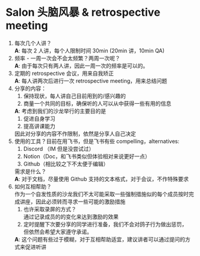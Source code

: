 #+OPTIONS: \n:t
* Salon 头脑风暴 & retrospective meeting
  
  1. 每次几个人讲？
     *A*: 每次 2 人讲，每个人限制时间 30min (20min 讲，10min QA)
  3. 频率 - 一周一次会不会太频繁？两周一次呢？
     *A*: 由于每次只有两人讲，因此一周一次的频率是可以的。
  4. 定期的 retrospective 会议，用来自我矫正
     *A*: 每人讲两次后进行一次 retrospective meeting，用来总结问题
  5. 分享的内容：
     1. 保持现状，每人讲自己目前用到的/感兴趣的
     2. 商量一个共同的目标，确保听的人可以从中获得一些有用的信息
     *A*: 考虑到我们的沙龙举行的主要目的是
     1. 促进自身学习
     2. 提高讲课能力
     因此对分享的内容不作限制，依然是分享人自己决定
  6. 使用的工具？目前在用飞书，但是飞书有些 compelling，alternatives:
     1. Discord （IM 但是没尝试过）
     2. Notion（Doc，和飞书类似但体验相对来说更好一点）
     3. Github（相比较之下不太便于编辑）
     需求是什么？
     *A*: 对于文档，尽量使用 Github 支持的文本格式，对于会议，不作特殊要求
  7. 如何互相帮助？
     作为一个自发性质的沙龙我们不太可能采取一些强制措施似的每个成员按时完成讲座，因此必须转而寻求一些可能的激励措施
     1. 也许采取录屏的方式？
        通过记录成员的的变化来达到激励的效果
     2. 定时提醒下次要分享的同学进行准备，我们不会对鸽子行为做出惩罚，
        但依然会希望大家遵守承诺。
     *A*: 这个问题有些过于模糊，对于互相帮助适宜，建议讲者可以通过提问的方式来促进听讲
